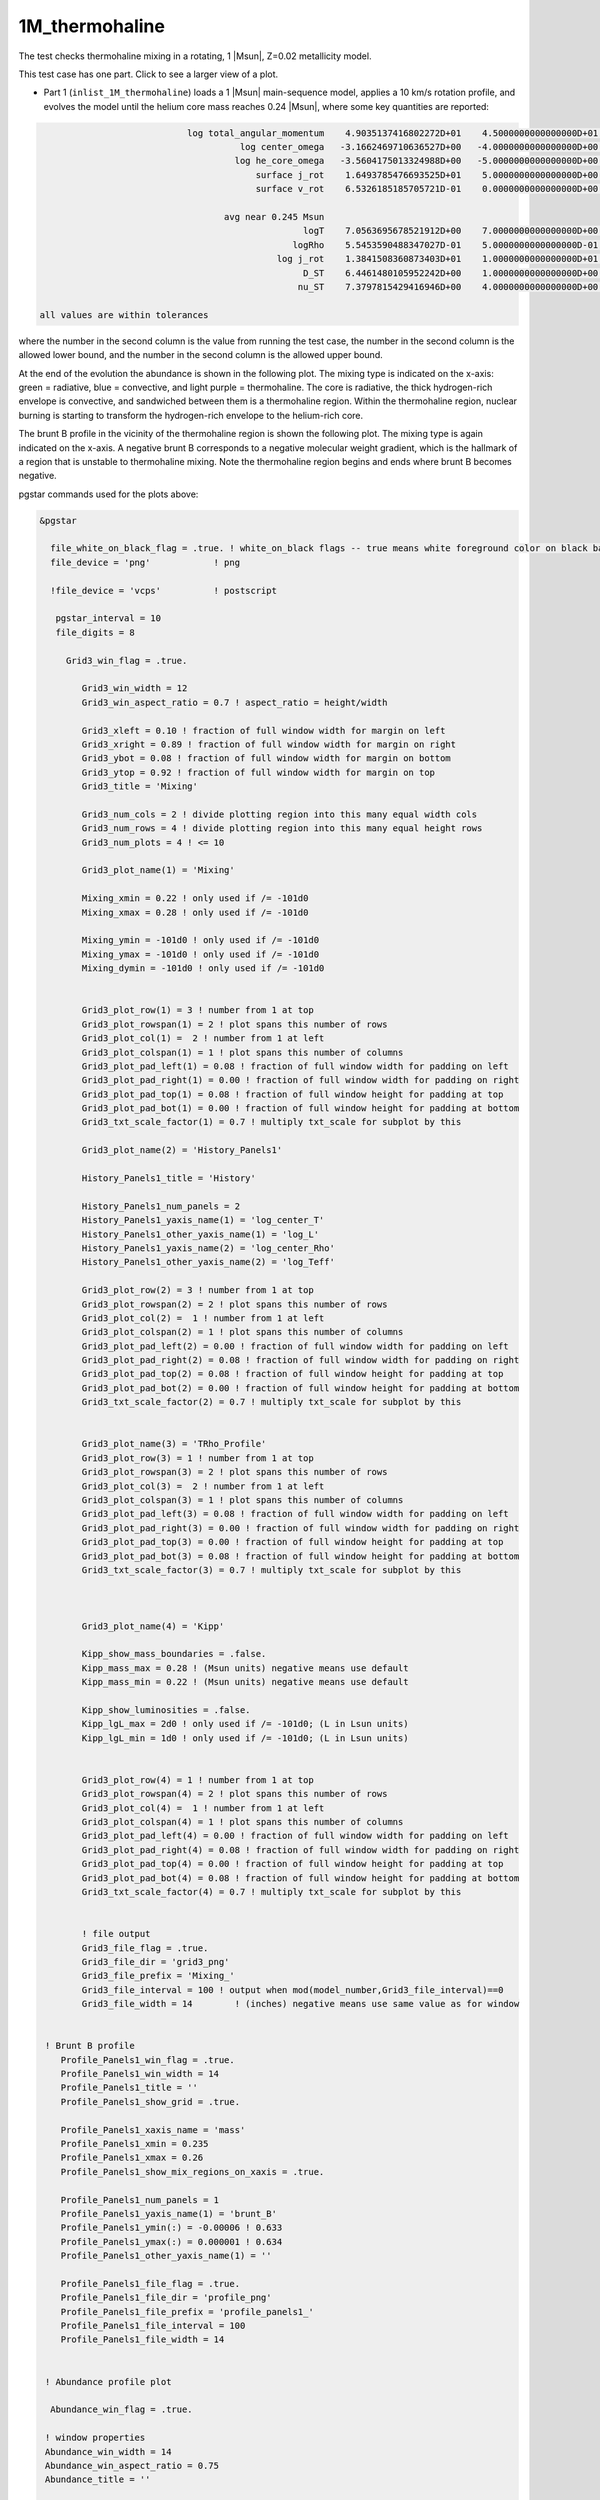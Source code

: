 .. _1M_thermohaline:

***************
1M_thermohaline
***************

The test checks thermohaline mixing in a rotating, 1 |Msun|, Z=0.02 metallicity model.


This test case has one part. Click to see a larger view of a plot.

* Part 1 (``inlist_1M_thermohaline``) loads a 1 |Msun| main-sequence model, applies a 10 km/s rotation profile, and evolves the model until the helium core mass reaches 0.24 |Msun|, where some key quantities are reported:

.. code-block:: console


                             log total_angular_momentum    4.9035137416802272D+01    4.5000000000000000D+01    5.5000000000000000D+01
                                       log center_omega   -3.1662469710636527D+00   -4.0000000000000000D+00   -2.0000000000000000D+00
                                      log he_core_omega   -3.5604175013324988D+00   -5.0000000000000000D+00   -2.0000000000000000D+00
                                          surface j_rot    1.6493785476693525D+01    5.0000000000000000D+00    2.5000000000000000D+01
                                          surface v_rot    6.5326185185705721D-01    0.0000000000000000D+00    1.0000000000000000D+00

                                    avg near 0.245 Msun
                                                   logT    7.0563695678521912D+00    7.0000000000000000D+00    7.5000000000000000D+00
                                                 logRho    5.5453590488347027D-01    5.0000000000000000D-01    2.0000000000000000D+00
                                              log j_rot    1.3841508360873403D+01    1.0000000000000000D+01    2.0000000000000000D+01
                                                   D_ST    6.4461480105952242D+00    1.0000000000000000D+00    8.0000000000000000D+00
                                                  nu_ST    7.3797815429416946D+00    4.0000000000000000D+00    9.0000000000000000D+00

 all values are within tolerances

where the number in the second column is the value from running the test case,
the number in the second column is the allowed lower bound, and
the number in the second column is the allowed upper bound.

At the end of the evolution the abundance is shown in the following plot.  The mixing
type is indicated on the x-axis: green = radiative, blue = convective,
and light purple = thermohaline.  The core is radiative, the thick
hydrogen-rich envelope is convective, and sandwiched between them is a
thermohaline region. Within the thermohaline region, nuclear burning
is starting to transform the hydrogen-rich envelope to the helium-rich core.

.. image:: ../../../star/test_suite/1M_thermohaline/docs/abund_00004245.svg
   :width: 100%

The brunt B profile in the vicinity of the thermohaline region is
shown the following plot.  The mixing type is again indicated on the
x-axis.  A negative brunt B corresponds to a negative molecular weight
gradient, which is the hallmark of a region that is unstable to
thermohaline mixing. Note the thermohaline region begins and ends
where brunt B becomes negative.

.. image:: ../../../star/test_suite/1M_thermohaline/docs/profile_panels1_00004245.svg
   :width: 100%


pgstar commands used for the plots above:

.. code-block:: console

 &pgstar

   file_white_on_black_flag = .true. ! white_on_black flags -- true means white foreground color on black background
   file_device = 'png'            ! png

   !file_device = 'vcps'          ! postscript

    pgstar_interval = 10
    file_digits = 8

      Grid3_win_flag = .true.

         Grid3_win_width = 12
         Grid3_win_aspect_ratio = 0.7 ! aspect_ratio = height/width

         Grid3_xleft = 0.10 ! fraction of full window width for margin on left
         Grid3_xright = 0.89 ! fraction of full window width for margin on right
         Grid3_ybot = 0.08 ! fraction of full window width for margin on bottom
         Grid3_ytop = 0.92 ! fraction of full window width for margin on top
         Grid3_title = 'Mixing'

         Grid3_num_cols = 2 ! divide plotting region into this many equal width cols
         Grid3_num_rows = 4 ! divide plotting region into this many equal height rows
         Grid3_num_plots = 4 ! <= 10

         Grid3_plot_name(1) = 'Mixing'

         Mixing_xmin = 0.22 ! only used if /= -101d0
         Mixing_xmax = 0.28 ! only used if /= -101d0

         Mixing_ymin = -101d0 ! only used if /= -101d0
         Mixing_ymax = -101d0 ! only used if /= -101d0
         Mixing_dymin = -101d0 ! only used if /= -101d0


         Grid3_plot_row(1) = 3 ! number from 1 at top
         Grid3_plot_rowspan(1) = 2 ! plot spans this number of rows
         Grid3_plot_col(1) =  2 ! number from 1 at left
         Grid3_plot_colspan(1) = 1 ! plot spans this number of columns
         Grid3_plot_pad_left(1) = 0.08 ! fraction of full window width for padding on left
         Grid3_plot_pad_right(1) = 0.00 ! fraction of full window width for padding on right
         Grid3_plot_pad_top(1) = 0.08 ! fraction of full window height for padding at top
         Grid3_plot_pad_bot(1) = 0.00 ! fraction of full window height for padding at bottom
         Grid3_txt_scale_factor(1) = 0.7 ! multiply txt_scale for subplot by this

         Grid3_plot_name(2) = 'History_Panels1'

         History_Panels1_title = 'History'

         History_Panels1_num_panels = 2
         History_Panels1_yaxis_name(1) = 'log_center_T'
         History_Panels1_other_yaxis_name(1) = 'log_L'
         History_Panels1_yaxis_name(2) = 'log_center_Rho'
         History_Panels1_other_yaxis_name(2) = 'log_Teff'

         Grid3_plot_row(2) = 3 ! number from 1 at top
         Grid3_plot_rowspan(2) = 2 ! plot spans this number of rows
         Grid3_plot_col(2) =  1 ! number from 1 at left
         Grid3_plot_colspan(2) = 1 ! plot spans this number of columns
         Grid3_plot_pad_left(2) = 0.00 ! fraction of full window width for padding on left
         Grid3_plot_pad_right(2) = 0.08 ! fraction of full window width for padding on right
         Grid3_plot_pad_top(2) = 0.08 ! fraction of full window height for padding at top
         Grid3_plot_pad_bot(2) = 0.00 ! fraction of full window height for padding at bottom
         Grid3_txt_scale_factor(2) = 0.7 ! multiply txt_scale for subplot by this


         Grid3_plot_name(3) = 'TRho_Profile'
         Grid3_plot_row(3) = 1 ! number from 1 at top
         Grid3_plot_rowspan(3) = 2 ! plot spans this number of rows
         Grid3_plot_col(3) =  2 ! number from 1 at left
         Grid3_plot_colspan(3) = 1 ! plot spans this number of columns
         Grid3_plot_pad_left(3) = 0.08 ! fraction of full window width for padding on left
         Grid3_plot_pad_right(3) = 0.00 ! fraction of full window width for padding on right
         Grid3_plot_pad_top(3) = 0.00 ! fraction of full window height for padding at top
         Grid3_plot_pad_bot(3) = 0.08 ! fraction of full window height for padding at bottom
         Grid3_txt_scale_factor(3) = 0.7 ! multiply txt_scale for subplot by this



         Grid3_plot_name(4) = 'Kipp'

         Kipp_show_mass_boundaries = .false.
         Kipp_mass_max = 0.28 ! (Msun units) negative means use default
         Kipp_mass_min = 0.22 ! (Msun units) negative means use default

         Kipp_show_luminosities = .false.
         Kipp_lgL_max = 2d0 ! only used if /= -101d0; (L in Lsun units)
         Kipp_lgL_min = 1d0 ! only used if /= -101d0; (L in Lsun units)


         Grid3_plot_row(4) = 1 ! number from 1 at top
         Grid3_plot_rowspan(4) = 2 ! plot spans this number of rows
         Grid3_plot_col(4) =  1 ! number from 1 at left
         Grid3_plot_colspan(4) = 1 ! plot spans this number of columns
         Grid3_plot_pad_left(4) = 0.00 ! fraction of full window width for padding on left
         Grid3_plot_pad_right(4) = 0.08 ! fraction of full window width for padding on right
         Grid3_plot_pad_top(4) = 0.00 ! fraction of full window height for padding at top
         Grid3_plot_pad_bot(4) = 0.08 ! fraction of full window height for padding at bottom
         Grid3_txt_scale_factor(4) = 0.7 ! multiply txt_scale for subplot by this


         ! file output
         Grid3_file_flag = .true.
         Grid3_file_dir = 'grid3_png'
         Grid3_file_prefix = 'Mixing_'
         Grid3_file_interval = 100 ! output when mod(model_number,Grid3_file_interval)==0
         Grid3_file_width = 14        ! (inches) negative means use same value as for window


  ! Brunt B profile
     Profile_Panels1_win_flag = .true.
     Profile_Panels1_win_width = 14
     Profile_Panels1_title = ''
     Profile_Panels1_show_grid = .true.

     Profile_Panels1_xaxis_name = 'mass'
     Profile_Panels1_xmin = 0.235
     Profile_Panels1_xmax = 0.26
     Profile_Panels1_show_mix_regions_on_xaxis = .true.

     Profile_Panels1_num_panels = 1
     Profile_Panels1_yaxis_name(1) = 'brunt_B'
     Profile_Panels1_ymin(:) = -0.00006 ! 0.633
     Profile_Panels1_ymax(:) = 0.000001 ! 0.634
     Profile_Panels1_other_yaxis_name(1) = ''

     Profile_Panels1_file_flag = .true.
     Profile_Panels1_file_dir = 'profile_png'
     Profile_Panels1_file_prefix = 'profile_panels1_'
     Profile_Panels1_file_interval = 100
     Profile_Panels1_file_width = 14


  ! Abundance profile plot

   Abundance_win_flag = .true.

  ! window properties
  Abundance_win_width = 14
  Abundance_win_aspect_ratio = 0.75
  Abundance_title = ''

  Abundance_num_isos_to_show = 8

  Abundance_which_isos_to_show(1)  = 'h1'
  Abundance_which_isos_to_show(2)  = 'he3'
  Abundance_which_isos_to_show(3)  = 'he4'
  Abundance_which_isos_to_show(4)  = 'c12'
  Abundance_which_isos_to_show(5)  = 'n14'
  Abundance_which_isos_to_show(6)  = 'o16'
  Abundance_which_isos_to_show(7)  = 'ne20'
  Abundance_which_isos_to_show(8)  = 'mg24'

  ! number and size of isotope labels along curves
  num_abundance_line_labels = 4
  Abundance_line_txt_scale_factor = 0.8

  ! number and size of isotopes on legend
  Abundance_legend_max_cnt = 0

  ! xaxis name and orientation
  Abundance_xaxis_name = 'mass'
  Abundance_xaxis_reversed = .false.

  ! xaxis limits
  Abundance_xmin = 0.0
  Abundance_xmax = 0.3

  ! yaxis limits
  Abundance_log_mass_frac_min = -4.0
  Abundance_log_mass_frac_max =  0.3

  ! file output
  Abundance_file_flag = .true.
  Abundance_file_dir = 'abund_png'
  Abundance_file_prefix = 'abund_'
  Abundance_file_interval = 100     ! output when mod(model_number,file_interval)==0
  Abundance_file_width = 14        ! (inches) negative means use same value as for window
  Abundance_file_aspect_ratio = -1 ! negative means use same value as for window


 / ! end of pgstar namelist


Last-Updated: 28May2021 (MESA e37f76f) by fxt
